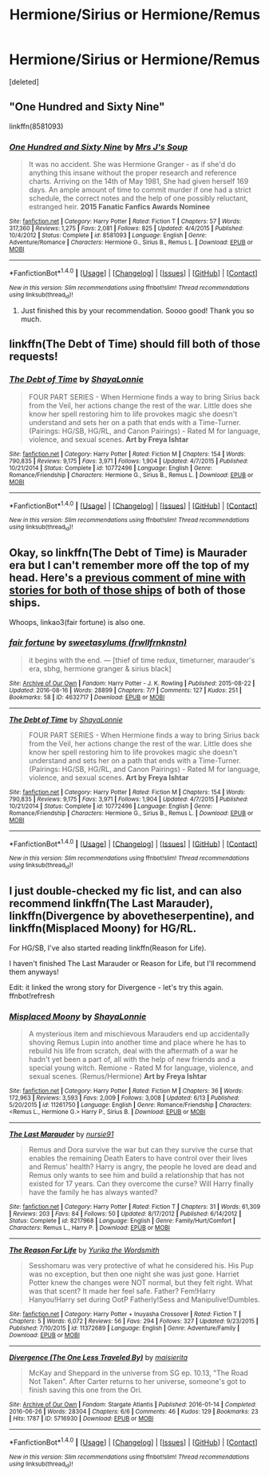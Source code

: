 #+TITLE: Hermione/Sirius or Hermione/Remus

* Hermione/Sirius or Hermione/Remus
:PROPERTIES:
:Score: 12
:DateUnix: 1474072823.0
:DateShort: 2016-Sep-17
:FlairText: Request
:END:
[deleted]


** "One Hundred and Sixty Nine"

linkffn(8581093)
:PROPERTIES:
:Author: Starfox5
:Score: 10
:DateUnix: 1474075018.0
:DateShort: 2016-Sep-17
:END:

*** [[http://www.fanfiction.net/s/8581093/1/][*/One Hundred and Sixty Nine/*]] by [[https://www.fanfiction.net/u/4216998/Mrs-J-s-Soup][/Mrs J's Soup/]]

#+begin_quote
  It was no accident. She was Hermione Granger - as if she'd do anything this insane without the proper research and reference charts. Arriving on the 14th of May 1981, She had given herself 169 days. An ample amount of time to commit murder if one had a strict schedule, the correct notes and the help of one possibly reluctant, estranged heir. **2015 Fanatic Fanfics Awards Nominee**
#+end_quote

^{/Site/: [[http://www.fanfiction.net/][fanfiction.net]] *|* /Category/: Harry Potter *|* /Rated/: Fiction T *|* /Chapters/: 57 *|* /Words/: 317,360 *|* /Reviews/: 1,275 *|* /Favs/: 2,081 *|* /Follows/: 825 *|* /Updated/: 4/4/2015 *|* /Published/: 10/4/2012 *|* /Status/: Complete *|* /id/: 8581093 *|* /Language/: English *|* /Genre/: Adventure/Romance *|* /Characters/: Hermione G., Sirius B., Remus L. *|* /Download/: [[http://www.ff2ebook.com/old/ffn-bot/index.php?id=8581093&source=ff&filetype=epub][EPUB]] or [[http://www.ff2ebook.com/old/ffn-bot/index.php?id=8581093&source=ff&filetype=mobi][MOBI]]}

--------------

*FanfictionBot*^{1.4.0} *|* [[[https://github.com/tusing/reddit-ffn-bot/wiki/Usage][Usage]]] | [[[https://github.com/tusing/reddit-ffn-bot/wiki/Changelog][Changelog]]] | [[[https://github.com/tusing/reddit-ffn-bot/issues/][Issues]]] | [[[https://github.com/tusing/reddit-ffn-bot/][GitHub]]] | [[[https://www.reddit.com/message/compose?to=tusing][Contact]]]

^{/New in this version: Slim recommendations using/ ffnbot!slim! /Thread recommendations using/ linksub(thread_id)!}
:PROPERTIES:
:Author: FanfictionBot
:Score: 5
:DateUnix: 1474075046.0
:DateShort: 2016-Sep-17
:END:

**** Just finished this by your recommendation. Soooo good! Thank you so much.
:PROPERTIES:
:Score: 1
:DateUnix: 1474220210.0
:DateShort: 2016-Sep-18
:END:


** linkffn(The Debt of Time) should fill both of those requests!
:PROPERTIES:
:Author: knittingyogi
:Score: 9
:DateUnix: 1474075770.0
:DateShort: 2016-Sep-17
:END:

*** [[http://www.fanfiction.net/s/10772496/1/][*/The Debt of Time/*]] by [[https://www.fanfiction.net/u/5869599/ShayaLonnie][/ShayaLonnie/]]

#+begin_quote
  FOUR PART SERIES - When Hermione finds a way to bring Sirius back from the Veil, her actions change the rest of the war. Little does she know her spell restoring him to life provokes magic she doesn't understand and sets her on a path that ends with a Time-Turner. (Pairings: HG/SB, HG/RL, and Canon Pairings) - Rated M for language, violence, and sexual scenes. *Art by Freya Ishtar*
#+end_quote

^{/Site/: [[http://www.fanfiction.net/][fanfiction.net]] *|* /Category/: Harry Potter *|* /Rated/: Fiction M *|* /Chapters/: 154 *|* /Words/: 790,835 *|* /Reviews/: 9,175 *|* /Favs/: 3,971 *|* /Follows/: 1,904 *|* /Updated/: 4/7/2015 *|* /Published/: 10/21/2014 *|* /Status/: Complete *|* /id/: 10772496 *|* /Language/: English *|* /Genre/: Romance/Friendship *|* /Characters/: Hermione G., Sirius B., Remus L. *|* /Download/: [[http://www.ff2ebook.com/old/ffn-bot/index.php?id=10772496&source=ff&filetype=epub][EPUB]] or [[http://www.ff2ebook.com/old/ffn-bot/index.php?id=10772496&source=ff&filetype=mobi][MOBI]]}

--------------

*FanfictionBot*^{1.4.0} *|* [[[https://github.com/tusing/reddit-ffn-bot/wiki/Usage][Usage]]] | [[[https://github.com/tusing/reddit-ffn-bot/wiki/Changelog][Changelog]]] | [[[https://github.com/tusing/reddit-ffn-bot/issues/][Issues]]] | [[[https://github.com/tusing/reddit-ffn-bot/][GitHub]]] | [[[https://www.reddit.com/message/compose?to=tusing][Contact]]]

^{/New in this version: Slim recommendations using/ ffnbot!slim! /Thread recommendations using/ linksub(thread_id)!}
:PROPERTIES:
:Author: FanfictionBot
:Score: 2
:DateUnix: 1474075788.0
:DateShort: 2016-Sep-17
:END:


** Okay, so linkffn(The Debt of Time) is Maurader era but I can't remember more off the top of my head. Here's a [[https://www.reddit.com/r/HPfanfiction/comments/1tunls/please_help/ceelwdt][previous comment of mine with stories for both of those ships]] of both of those ships.

Whoops, linkao3(fair fortune) is also one.
:PROPERTIES:
:Author: raseyasriem
:Score: 4
:DateUnix: 1474085839.0
:DateShort: 2016-Sep-17
:END:

*** [[http://archiveofourown.org/works/4632717][*/fair fortune/*]] by [[http://www.archiveofourown.org/users/frwllfrnknstn/pseuds/sweetasylums][/sweetasylums (frwllfrnknstn)/]]

#+begin_quote
  it begins with the end. --- [thief of time redux, timeturner, marauder's era, sbhg, hermione granger & sirius black]
#+end_quote

^{/Site/: [[http://www.archiveofourown.org/][Archive of Our Own]] *|* /Fandom/: Harry Potter - J. K. Rowling *|* /Published/: 2015-08-22 *|* /Updated/: 2016-08-16 *|* /Words/: 28899 *|* /Chapters/: 7/? *|* /Comments/: 127 *|* /Kudos/: 251 *|* /Bookmarks/: 58 *|* /ID/: 4632717 *|* /Download/: [[http://archiveofourown.org/downloads/sw/sweetasylums/4632717/fair%20fortune.epub?updated_at=1471378682][EPUB]] or [[http://archiveofourown.org/downloads/sw/sweetasylums/4632717/fair%20fortune.mobi?updated_at=1471378682][MOBI]]}

--------------

[[http://www.fanfiction.net/s/10772496/1/][*/The Debt of Time/*]] by [[https://www.fanfiction.net/u/5869599/ShayaLonnie][/ShayaLonnie/]]

#+begin_quote
  FOUR PART SERIES - When Hermione finds a way to bring Sirius back from the Veil, her actions change the rest of the war. Little does she know her spell restoring him to life provokes magic she doesn't understand and sets her on a path that ends with a Time-Turner. (Pairings: HG/SB, HG/RL, and Canon Pairings) - Rated M for language, violence, and sexual scenes. *Art by Freya Ishtar*
#+end_quote

^{/Site/: [[http://www.fanfiction.net/][fanfiction.net]] *|* /Category/: Harry Potter *|* /Rated/: Fiction M *|* /Chapters/: 154 *|* /Words/: 790,835 *|* /Reviews/: 9,175 *|* /Favs/: 3,971 *|* /Follows/: 1,904 *|* /Updated/: 4/7/2015 *|* /Published/: 10/21/2014 *|* /Status/: Complete *|* /id/: 10772496 *|* /Language/: English *|* /Genre/: Romance/Friendship *|* /Characters/: Hermione G., Sirius B., Remus L. *|* /Download/: [[http://www.ff2ebook.com/old/ffn-bot/index.php?id=10772496&source=ff&filetype=epub][EPUB]] or [[http://www.ff2ebook.com/old/ffn-bot/index.php?id=10772496&source=ff&filetype=mobi][MOBI]]}

--------------

*FanfictionBot*^{1.4.0} *|* [[[https://github.com/tusing/reddit-ffn-bot/wiki/Usage][Usage]]] | [[[https://github.com/tusing/reddit-ffn-bot/wiki/Changelog][Changelog]]] | [[[https://github.com/tusing/reddit-ffn-bot/issues/][Issues]]] | [[[https://github.com/tusing/reddit-ffn-bot/][GitHub]]] | [[[https://www.reddit.com/message/compose?to=tusing][Contact]]]

^{/New in this version: Slim recommendations using/ ffnbot!slim! /Thread recommendations using/ linksub(thread_id)!}
:PROPERTIES:
:Author: FanfictionBot
:Score: 1
:DateUnix: 1474085868.0
:DateShort: 2016-Sep-17
:END:


** I just double-checked my fic list, and can also recommend linkffn(The Last Marauder), linkffn(Divergence by abovetheserpentine), and linkffn(Misplaced Moony) for HG/RL.

For HG/SB, I've also started reading linkffn(Reason for Life).

I haven't finished The Last Marauder or Reason for Life, but I'll recommend them anyways!

Edit: it linked the wrong story for Divergence - let's try this again. ffnbot!refresh
:PROPERTIES:
:Author: knittingyogi
:Score: 2
:DateUnix: 1474126396.0
:DateShort: 2016-Sep-17
:END:

*** [[http://www.fanfiction.net/s/11261750/1/][*/Misplaced Moony/*]] by [[https://www.fanfiction.net/u/5869599/ShayaLonnie][/ShayaLonnie/]]

#+begin_quote
  A mysterious item and mischievous Marauders end up accidentally shoving Remus Lupin into another time and place where he has to rebuild his life from scratch, deal with the aftermath of a war he hadn't yet been a part of, all with the help of new friends and a special young witch. Remione - Rated M for language, violence, and sexual scenes. (Remus/Hermione) *Art by Freya Ishtar*
#+end_quote

^{/Site/: [[http://www.fanfiction.net/][fanfiction.net]] *|* /Category/: Harry Potter *|* /Rated/: Fiction M *|* /Chapters/: 36 *|* /Words/: 172,963 *|* /Reviews/: 3,593 *|* /Favs/: 2,009 *|* /Follows/: 3,008 *|* /Updated/: 6/13 *|* /Published/: 5/20/2015 *|* /id/: 11261750 *|* /Language/: English *|* /Genre/: Romance/Friendship *|* /Characters/: <Remus L., Hermione G.> Harry P., Sirius B. *|* /Download/: [[http://www.ff2ebook.com/old/ffn-bot/index.php?id=11261750&source=ff&filetype=epub][EPUB]] or [[http://www.ff2ebook.com/old/ffn-bot/index.php?id=11261750&source=ff&filetype=mobi][MOBI]]}

--------------

[[http://www.fanfiction.net/s/8217968/1/][*/The Last Marauder/*]] by [[https://www.fanfiction.net/u/3212907/nursie91][/nursie91/]]

#+begin_quote
  Remus and Dora survive the war but can they survive the curse that enables the remaining Death Eaters to have control over their lives and Remus' health? Harry is angry, the people he loved are dead and Remus only wants to see him and build a relationship that has not existed for 17 years. Can they overcome the curse? Will Harry finally have the family he has always wanted?
#+end_quote

^{/Site/: [[http://www.fanfiction.net/][fanfiction.net]] *|* /Category/: Harry Potter *|* /Rated/: Fiction T *|* /Chapters/: 31 *|* /Words/: 61,309 *|* /Reviews/: 203 *|* /Favs/: 84 *|* /Follows/: 50 *|* /Updated/: 8/17/2012 *|* /Published/: 6/14/2012 *|* /Status/: Complete *|* /id/: 8217968 *|* /Language/: English *|* /Genre/: Family/Hurt/Comfort *|* /Characters/: Remus L., Harry P. *|* /Download/: [[http://www.ff2ebook.com/old/ffn-bot/index.php?id=8217968&source=ff&filetype=epub][EPUB]] or [[http://www.ff2ebook.com/old/ffn-bot/index.php?id=8217968&source=ff&filetype=mobi][MOBI]]}

--------------

[[http://www.fanfiction.net/s/11372689/1/][*/The Reason For Life/*]] by [[https://www.fanfiction.net/u/5425573/Yurika-the-Wordsmith][/Yurika the Wordsmith/]]

#+begin_quote
  Sesshomaru was very protective of what he considered his. His Pup was no exception, but then one night she was just gone. Harriet Potter knew the changes were NOT normal, but they felt right. What was that scent? It made her feel safe. Father? Fem!Harry Hanyou!Harry set during OotP Fatherly!Sess and Manipulive!Dumbles.
#+end_quote

^{/Site/: [[http://www.fanfiction.net/][fanfiction.net]] *|* /Category/: Harry Potter + Inuyasha Crossover *|* /Rated/: Fiction T *|* /Chapters/: 5 *|* /Words/: 6,072 *|* /Reviews/: 56 *|* /Favs/: 294 *|* /Follows/: 327 *|* /Updated/: 9/23/2015 *|* /Published/: 7/10/2015 *|* /id/: 11372689 *|* /Language/: English *|* /Genre/: Adventure/Family *|* /Download/: [[http://www.ff2ebook.com/old/ffn-bot/index.php?id=11372689&source=ff&filetype=epub][EPUB]] or [[http://www.ff2ebook.com/old/ffn-bot/index.php?id=11372689&source=ff&filetype=mobi][MOBI]]}

--------------

[[http://archiveofourown.org/works/5716930][*/Divergence (The One Less Traveled By)/*]] by [[http://www.archiveofourown.org/users/maisierita/pseuds/maisierita][/maisierita/]]

#+begin_quote
  McKay and Sheppard in the universe from SG ep. 10.13, "The Road Not Taken". After Carter returns to her universe, someone's got to finish saving this one from the Ori.
#+end_quote

^{/Site/: [[http://www.archiveofourown.org/][Archive of Our Own]] *|* /Fandom/: Stargate Atlantis *|* /Published/: 2016-01-14 *|* /Completed/: 2016-06-26 *|* /Words/: 28304 *|* /Chapters/: 6/6 *|* /Comments/: 46 *|* /Kudos/: 129 *|* /Bookmarks/: 23 *|* /Hits/: 1787 *|* /ID/: 5716930 *|* /Download/: [[http://archiveofourown.org/downloads/ma/maisierita/5716930/Divergence%20The%20One%20Less%20Traveled.epub?updated_at=1466944491][EPUB]] or [[http://archiveofourown.org/downloads/ma/maisierita/5716930/Divergence%20The%20One%20Less%20Traveled.mobi?updated_at=1466944491][MOBI]]}

--------------

*FanfictionBot*^{1.4.0} *|* [[[https://github.com/tusing/reddit-ffn-bot/wiki/Usage][Usage]]] | [[[https://github.com/tusing/reddit-ffn-bot/wiki/Changelog][Changelog]]] | [[[https://github.com/tusing/reddit-ffn-bot/issues/][Issues]]] | [[[https://github.com/tusing/reddit-ffn-bot/][GitHub]]] | [[[https://www.reddit.com/message/compose?to=tusing][Contact]]]

^{/New in this version: Slim recommendations using/ ffnbot!slim! /Thread recommendations using/ linksub(thread_id)!}
:PROPERTIES:
:Author: FanfictionBot
:Score: 1
:DateUnix: 1474126434.0
:DateShort: 2016-Sep-17
:END:
